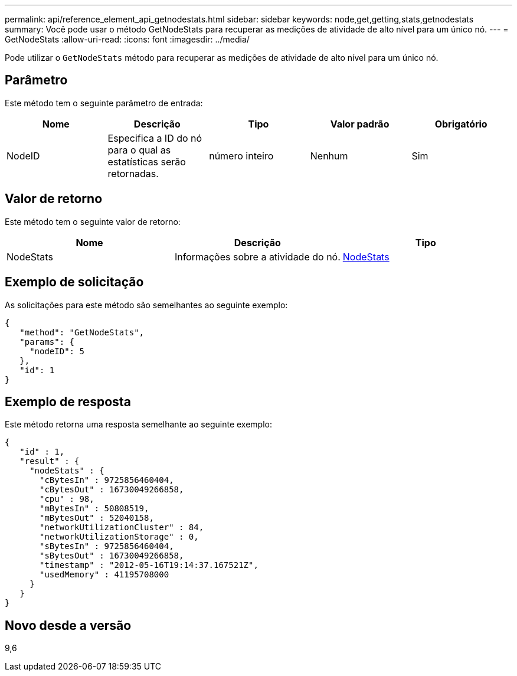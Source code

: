 ---
permalink: api/reference_element_api_getnodestats.html 
sidebar: sidebar 
keywords: node,get,getting,stats,getnodestats 
summary: Você pode usar o método GetNodeStats para recuperar as medições de atividade de alto nível para um único nó. 
---
= GetNodeStats
:allow-uri-read: 
:icons: font
:imagesdir: ../media/


[role="lead"]
Pode utilizar o `GetNodeStats` método para recuperar as medições de atividade de alto nível para um único nó.



== Parâmetro

Este método tem o seguinte parâmetro de entrada:

|===
| Nome | Descrição | Tipo | Valor padrão | Obrigatório 


 a| 
NodeID
 a| 
Especifica a ID do nó para o qual as estatísticas serão retornadas.
 a| 
número inteiro
 a| 
Nenhum
 a| 
Sim

|===


== Valor de retorno

Este método tem o seguinte valor de retorno:

|===
| Nome | Descrição | Tipo 


 a| 
NodeStats
 a| 
Informações sobre a atividade do nó.
 a| 
xref:reference_element_api_nodestats.adoc[NodeStats]

|===


== Exemplo de solicitação

As solicitações para este método são semelhantes ao seguinte exemplo:

[listing]
----
{
   "method": "GetNodeStats",
   "params": {
     "nodeID": 5
   },
   "id": 1
}
----


== Exemplo de resposta

Este método retorna uma resposta semelhante ao seguinte exemplo:

[listing]
----
{
   "id" : 1,
   "result" : {
     "nodeStats" : {
       "cBytesIn" : 9725856460404,
       "cBytesOut" : 16730049266858,
       "cpu" : 98,
       "mBytesIn" : 50808519,
       "mBytesOut" : 52040158,
       "networkUtilizationCluster" : 84,
       "networkUtilizationStorage" : 0,
       "sBytesIn" : 9725856460404,
       "sBytesOut" : 16730049266858,
       "timestamp" : "2012-05-16T19:14:37.167521Z",
       "usedMemory" : 41195708000
     }
   }
}
----


== Novo desde a versão

9,6
